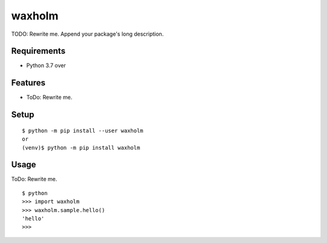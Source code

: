 =========
 waxholm
=========

TODO: Rewrite me. Append your package's long description.



Requirements
============

* Python 3.7 over

Features
========

* ToDo: Rewrite me.

Setup
=====

::

  $ python -m pip install --user waxholm
  or
  (venv)$ python -m pip install waxholm

Usage
=====

ToDo: Rewrite me.

::

  $ python
  >>> import waxholm
  >>> waxholm.sample.hello()
  'hello'
  >>>

